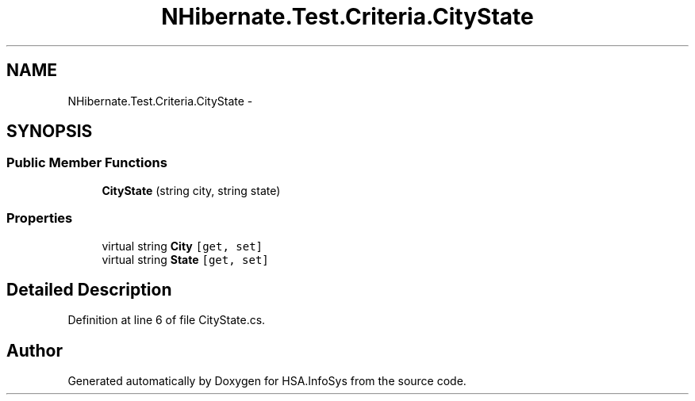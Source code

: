 .TH "NHibernate.Test.Criteria.CityState" 3 "Fri Jul 5 2013" "Version 1.0" "HSA.InfoSys" \" -*- nroff -*-
.ad l
.nh
.SH NAME
NHibernate.Test.Criteria.CityState \- 
.SH SYNOPSIS
.br
.PP
.SS "Public Member Functions"

.in +1c
.ti -1c
.RI "\fBCityState\fP (string city, string state)"
.br
.in -1c
.SS "Properties"

.in +1c
.ti -1c
.RI "virtual string \fBCity\fP\fC [get, set]\fP"
.br
.ti -1c
.RI "virtual string \fBState\fP\fC [get, set]\fP"
.br
.in -1c
.SH "Detailed Description"
.PP 
Definition at line 6 of file CityState\&.cs\&.

.SH "Author"
.PP 
Generated automatically by Doxygen for HSA\&.InfoSys from the source code\&.
